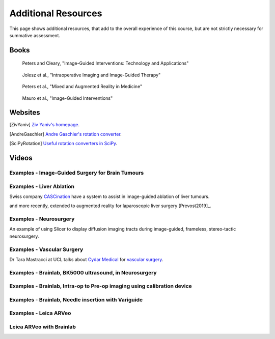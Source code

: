 .. _AdditionalResources:

Additional Resources
====================

This page shows additional resources, that add to the overall experience of this
course, but are not strictly necessary for summative assessment.


Books
-----

.. _bookClearyPeters:

.. figure:: https://m.media-amazon.com/images/I/61cFgn0z-4L._AC_UY218_ML3_.jpg
  :alt: Terry Peters and Kevin Cleary's Image-Guided interventions book
  :target: https://www.amazon.co.uk/Image-Guided-Interventions-Applications-Terry-Peters/dp/1489997334/ref=sr_1_1?keywords=peters+cleary+image-guided&qid=1575965815&sr=8-1
  :width: 200

  Peters and Cleary, "Image-Guided Interventions: Technology and Applications"


.. _bookJolesz:

.. figure:: https://images-eu.ssl-images-amazon.com/images/I/41MIxnRh2JL.jpg
  :alt: Ferenc A. Jolesz Intraoperative Imaging and Image-Guided Therapy book
  :target: https://www.amazon.co.uk/Intraoperative-Imaging-Image-Guided-Therapy-Ferenc-ebook/dp/B00HUKN7T4/ref=sr_1_1?keywords=Intraoperative+imaging+and+image-guided+therapy&qid=1575967979&sr=8-1
  :width: 200

  Jolesz et al., "Intraoperative Imaging and Image-Guided Therapy"


.. _bookPeters:

.. figure:: https://m.media-amazon.com/images/I/717HetB8BeL._AC_UY218_ML3_.jpg
  :alt: Terry Peters Mixed and Augmented Reality in Medicine book
  :target: https://www.amazon.co.uk/Augmented-Reality-Medicine-Biomedical-Engineering/dp/1138068632/ref=sr_1_5?keywords=mixed+and+augmented+reality&qid=1575967888&sr=8-5
  :width: 200

  Peters et al., "Mixed and Augmented Reality in Medicine"


.. _bookMauro:

.. figure:: https://images-na.ssl-images-amazon.com/images/I/511Wl0cI%2BsL._SX389_BO1,204,203,200_.jpg
  :alt: Mauro et al., Image-Guided Interventions book
  :target: https://www.amazon.co.uk/Image-Guided-Interventions-Expert-Radiology-Consult/dp/1455705969/ref=sr_1_5?keywords=image-guided+interventions&qid=1576256214&sr=8-5
  :width: 200

  Mauro et al., "Image-Guided Interventions"


Websites
--------

.. [ZivYaniv] `Ziv Yaniv's homepage <http://yanivresearch.info/>`_.
.. [AndreGaschler] `Andre Gaschler's rotation converter <https://www.andre-gaschler.com/rotationconverter/>`_.
.. [SciPyRotation] `Useful rotation converters in SciPy <https://docs.scipy.org/doc/scipy/reference/generated/scipy.spatial.transform.Rotation.html>`_.


Videos
------

Examples - Image-Guided Surgery for Brain Tumours
^^^^^^^^^^^^^^^^^^^^^^^^^^^^^^^^^^^^^^^^^^^^^^^^^

.. raw:: html

    <iframe width="560" height="315" src="https://www.youtube.com/embed/_BFTK6LWH5g" frameborder="0" allow="accelerometer; autoplay; encrypted-media; gyroscope; picture-in-picture" allowfullscreen></iframe>


Examples - Liver Ablation
^^^^^^^^^^^^^^^^^^^^^^^^^

Swiss company `CASCination <https://www.cascination.com/>`_ have a system to assist
in image-guided ablation of liver tumours.

.. raw:: html

    <iframe width="560" height="315" src="https://www.youtube.com/embed/XPN8nkUylj8" frameborder="0" allow="accelerometer; autoplay; encrypted-media; gyroscope; picture-in-picture" allowfullscreen></iframe>

and more recently, extended to augmented reality for laparoscopic liver surgery [Prevost2019]_.


Examples - Neurosurgery
^^^^^^^^^^^^^^^^^^^^^^^

An example of using Slicer to display diffusion imaging tracts during image-guided, frameless, stereo-tactic neurosurgery.

.. raw:: html

    <iframe width="560" height="315" src="https://www.youtube.com/embed/KrGkGPR5hs0" frameborder="0" allow="accelerometer; autoplay; encrypted-media; gyroscope; picture-in-picture" allowfullscreen></iframe>


Examples - Vascular Surgery
^^^^^^^^^^^^^^^^^^^^^^^^^^^

Dr Tara Mastracci at UCL talks about `Cydar Medical <http://cydarmedical.com>`_ for `vascular surgery <https://www.youtube.com/watch?v=vmPTcf8VowE&feature=emb_err_watch_on_yt>`_.



Examples - Brainlab, BK5000 ultrasound, in Neurosurgery
^^^^^^^^^^^^^^^^^^^^^^^^^^^^^^^^^^^^^^^^^^^^^^^^^^^^^^^

.. raw:: html

    <iframe width="560" height="315" src="https://www.youtube.com/embed/gU2yvMjnxhw" frameborder="0" allow="accelerometer; autoplay; encrypted-media; gyroscope; picture-in-picture" allowfullscreen></iframe>


Examples - Brainlab, Intra-op to Pre-op imaging using calibration device
^^^^^^^^^^^^^^^^^^^^^^^^^^^^^^^^^^^^^^^^^^^^^^^^^^^^^^^^^^^^^^^^^^^^^^^^

.. raw:: html

    <iframe width="560" height="315" src="https://www.youtube.com/embed/MZ7vkkRtaz0" frameborder="0" allow="accelerometer; autoplay; encrypted-media; gyroscope; picture-in-picture" allowfullscreen></iframe>


Examples - Brainlab, Needle insertion with Variguide
^^^^^^^^^^^^^^^^^^^^^^^^^^^^^^^^^^^^^^^^^^^^^^^^^^^^

.. raw:: html

    <iframe width="560" height="315" src="https://www.youtube.com/embed/Pz0QdomhyG4" frameborder="0" allow="accelerometer; autoplay; encrypted-media; gyroscope; picture-in-picture" allowfullscreen></iframe>


Examples - Leica ARVeo
^^^^^^^^^^^^^^^^^^^^^^

.. raw:: html

    <iframe width="560" height="315" src="https://www.youtube.com/embed/mUTg7G9XwGk" frameborder="0" allow="accelerometer; autoplay; encrypted-media; gyroscope; picture-in-picture" allowfullscreen></iframe>


Leica ARVeo with Brainlab
^^^^^^^^^^^^^^^^^^^^^^^^^

.. raw:: html

    <iframe width="560" height="315" src="https://www.youtube.com/embed/PmLIB_KPPdw" frameborder="0" allow="accelerometer; autoplay; encrypted-media; gyroscope; picture-in-picture" allowfullscreen></iframe>
